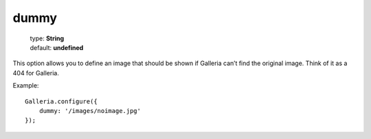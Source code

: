 =====
dummy
=====

    | type: **String**
    | default: **undefined**

This option allows you to define an image that should be shown if Galleria can’t find the original image.
Think of it as a 404 for Galleria.

Example::

    Galleria.configure({
        dummy: '/images/noimage.jpg'
    });
